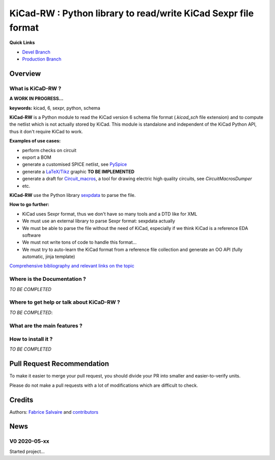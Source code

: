 .. -*- Mode: rst -*-

.. -*- Mode: rst -*-

.. |KiCadRWUrl| replace:: https://kicad-rw.fabrice-salvaire.fr

.. |KiCadRWHomePage| replace:: KiCadRW Home Page
.. _KiCadRWHomePage: https://kicad-rw.fabrice-salvaire.fr


.. |KiCadRW@github| replace:: https://github.com/FabriceSalvaire/KiCadRW


.. |KiCadRW@pypi| replace:: https://pypi.python.org/pypi/KiCadRW


.. |KiCadRW@anaconda| replace:: https://anaconda.org/conda-forge/kicad-rw

.. |KiCadRW@fs-anaconda| replace:: https://anaconda.org/fabricesalvaire/kicad-rw

.. |Anaconda Version| image:: https://anaconda.org/conda-forge/kicad-rw/badges/version.svg
   :target: https://anaconda.org/conda-forge/kicad-rw/badges/version.svg
   :alt: Anaconda last version

.. |Anaconda Downloads| image:: https://anaconda.org/conda-forge/kicad-rw/badges/downloads.svg
   :target: https://anaconda.org/conda-forge/kicad-rw/badges/downloads.svg
   :alt: Anaconda donwloads


.. |Pypi Version| image:: https://img.shields.io/pypi/v/KiCadRW.svg
   :target: https://pypi.python.org/pypi/KiCadRW
   :alt: KiCadRW last version

.. |Pypi License| image:: https://img.shields.io/pypi/l/KiCadRW.svg
   :target: https://pypi.python.org/pypi/KiCadRW
   :alt: KiCadRW license

.. |Pypi Python Version| image:: https://img.shields.io/pypi/pyversions/KiCadRW.svg
   :target: https://pypi.python.org/pypi/KiCadRW
   :alt: KiCadRW python version


.. |Tavis CI master| image:: https://travis-ci.com/FabriceSalvaire/KiCadRW.svg?branch=master
   :target: https://travis-ci.com/FabriceSalvaire/KiCadRW
   :alt: KiCadRW build status @travis-ci.org

.. |KiCadRW Test Workflow| image:: https://github.com/FabriceSalvaire/kicad-rw/actions/workflows/pyspice-test.yml/badge.svg?branch=devel
   :target: https://github.com/FabriceSalvaire/kicad-rw/actions/workflows/kicadrw-test.yml
.. -*- Mode: rst -*-

.. _IPython: http://ipython.org
.. _Kicad: http://www.kicad-pcb.org
.. _PyPI: https://pypi.python.org/pypi
.. _Pyterate: https://github.com/FabriceSalvaire/Pyterate
.. _Python: http://python.org
.. _Sphinx: http://sphinx-doc.org
.. _Tikz: http://www.texample.net/tikz

.. |Circuit_macros| replace:: Circuit_macros
.. |IPython| replace:: IPython
.. |Kicad| replace:: Kicad
.. |PyPI| replace:: PyPI
.. |Pyterate| replace:: Pyterate
.. |Python| replace:: Python
.. |Sphinx| replace:: Sphinx
.. |Tikz| replace:: Tikz

=================================================================
 KiCad-RW : Python library to read/write KiCad Sexpr file format 
=================================================================

..
   |Pypi License|
   |Pypi Python Version|

   |Pypi Version|

   |Anaconda Version|
   |Anaconda Downloads|

   |KiCadRW Test Workflow|

**Quick Links**

* `Devel Branch <https://github.com/FabriceSalvaire/kicad-rw/tree/devel>`_
* `Production Branch <https://github.com/FabriceSalvaire/kicad-rw/tree/master>`_

..
   * `kicad-rw@conda-forge <https://github.com/conda-forge/kicad-rw-feedstock>`_
   * `conda-forge/kicad-rw <https://anaconda.org/conda-forge/kicad-rw>`_

Overview
========

What is KiCaD-RW ?
------------------

**A WORK IN PROGRESS...**

**keywords:** kicad, 6, sexpr, python, schema

**KiCad-RW** is a Python module to read the KiCad version 6 schema file format (`.kicad_sch` file
extension) and to compute the netlist which is not actually stored by KiCad.  This module is
standalone and independent of the KiCad Python API, thus it don't require KiCad to work.

**Examples of use cases:**

* perform checks on circuit
* export a BOM
* generate a customised SPICE netlist, see `PySpice <https://github.com/FabriceSalvaire/PySpice>`_
* generate a `LaTeX/Tikz <https://ctan.org/pkg/pgf?lang=en>`_ graphic **TO BE IMPLEMENTED**
* generate a draft for `Circuit_macros <https://ece.uwaterloo.ca/~aplevich/Circuit_macros>`_,
  a tool for drawing electric high quality circuits, see `CircuitMacrosDumper`
* etc.

**KiCad-RW** use the Python library `sexpdata <https://github.com/jd-boyd/sexpdata>`_ to parse the file.

**How to go further:**

* KiCad uses Sexpr format, thus we don't have so many tools and a DTD like for XML
* We must use an external library to parse Sexpr format: sexpdata actually
* We must be able to parse the file without the need of KiCad, especially if we think KiCad is a reference EDA software
* We must not write tons of code to handle this format...
* We must try to auto-learn the KiCad format from a reference file collection and generate an OO API (fully automatic, jinja template)

`Comprehensive bibliography and relevant links on the topic <https://github.com/FabriceSalvaire/kicad-rw/blob/main/LINKS.md>`_

Where is the Documentation ?
----------------------------

*TO BE COMPLETED*

.. The documentation is available on the |KiCaDRWHomePage|_.

Where to get help or talk about KiCaD-RW ?
------------------------------------------

*TO BE COMPLETED*:

What are the main features ?
----------------------------

How to install it ?
-------------------

*TO BE COMPLETED*

.. Look at the `installation <https://kicad-rw.fabrice-salvaire.fr/releases/latest/installation.html>`_ section in the documentation.

Pull Request Recommendation
===========================

To make it easier to merge your pull request, you should divide your PR into smaller and easier-to-verify units.

Please do not make a pull requests with a lot of modifications which are difficult to check.

.. If I merge pull requests blindly then there is a high risk this software will become a mess quickly for everybody.

Credits
=======

Authors: `Fabrice Salvaire <http://fabrice-salvaire.fr>`_ and `contributors <https://github.com/FabriceSalvaire/kicad-rw/blob/master/CONTRIBUTORS.md>`_

News
====

.. -*- Mode: rst -*-


.. no title here

V0 2020-05-xx
-------------

Started project...

.. End

.. End
